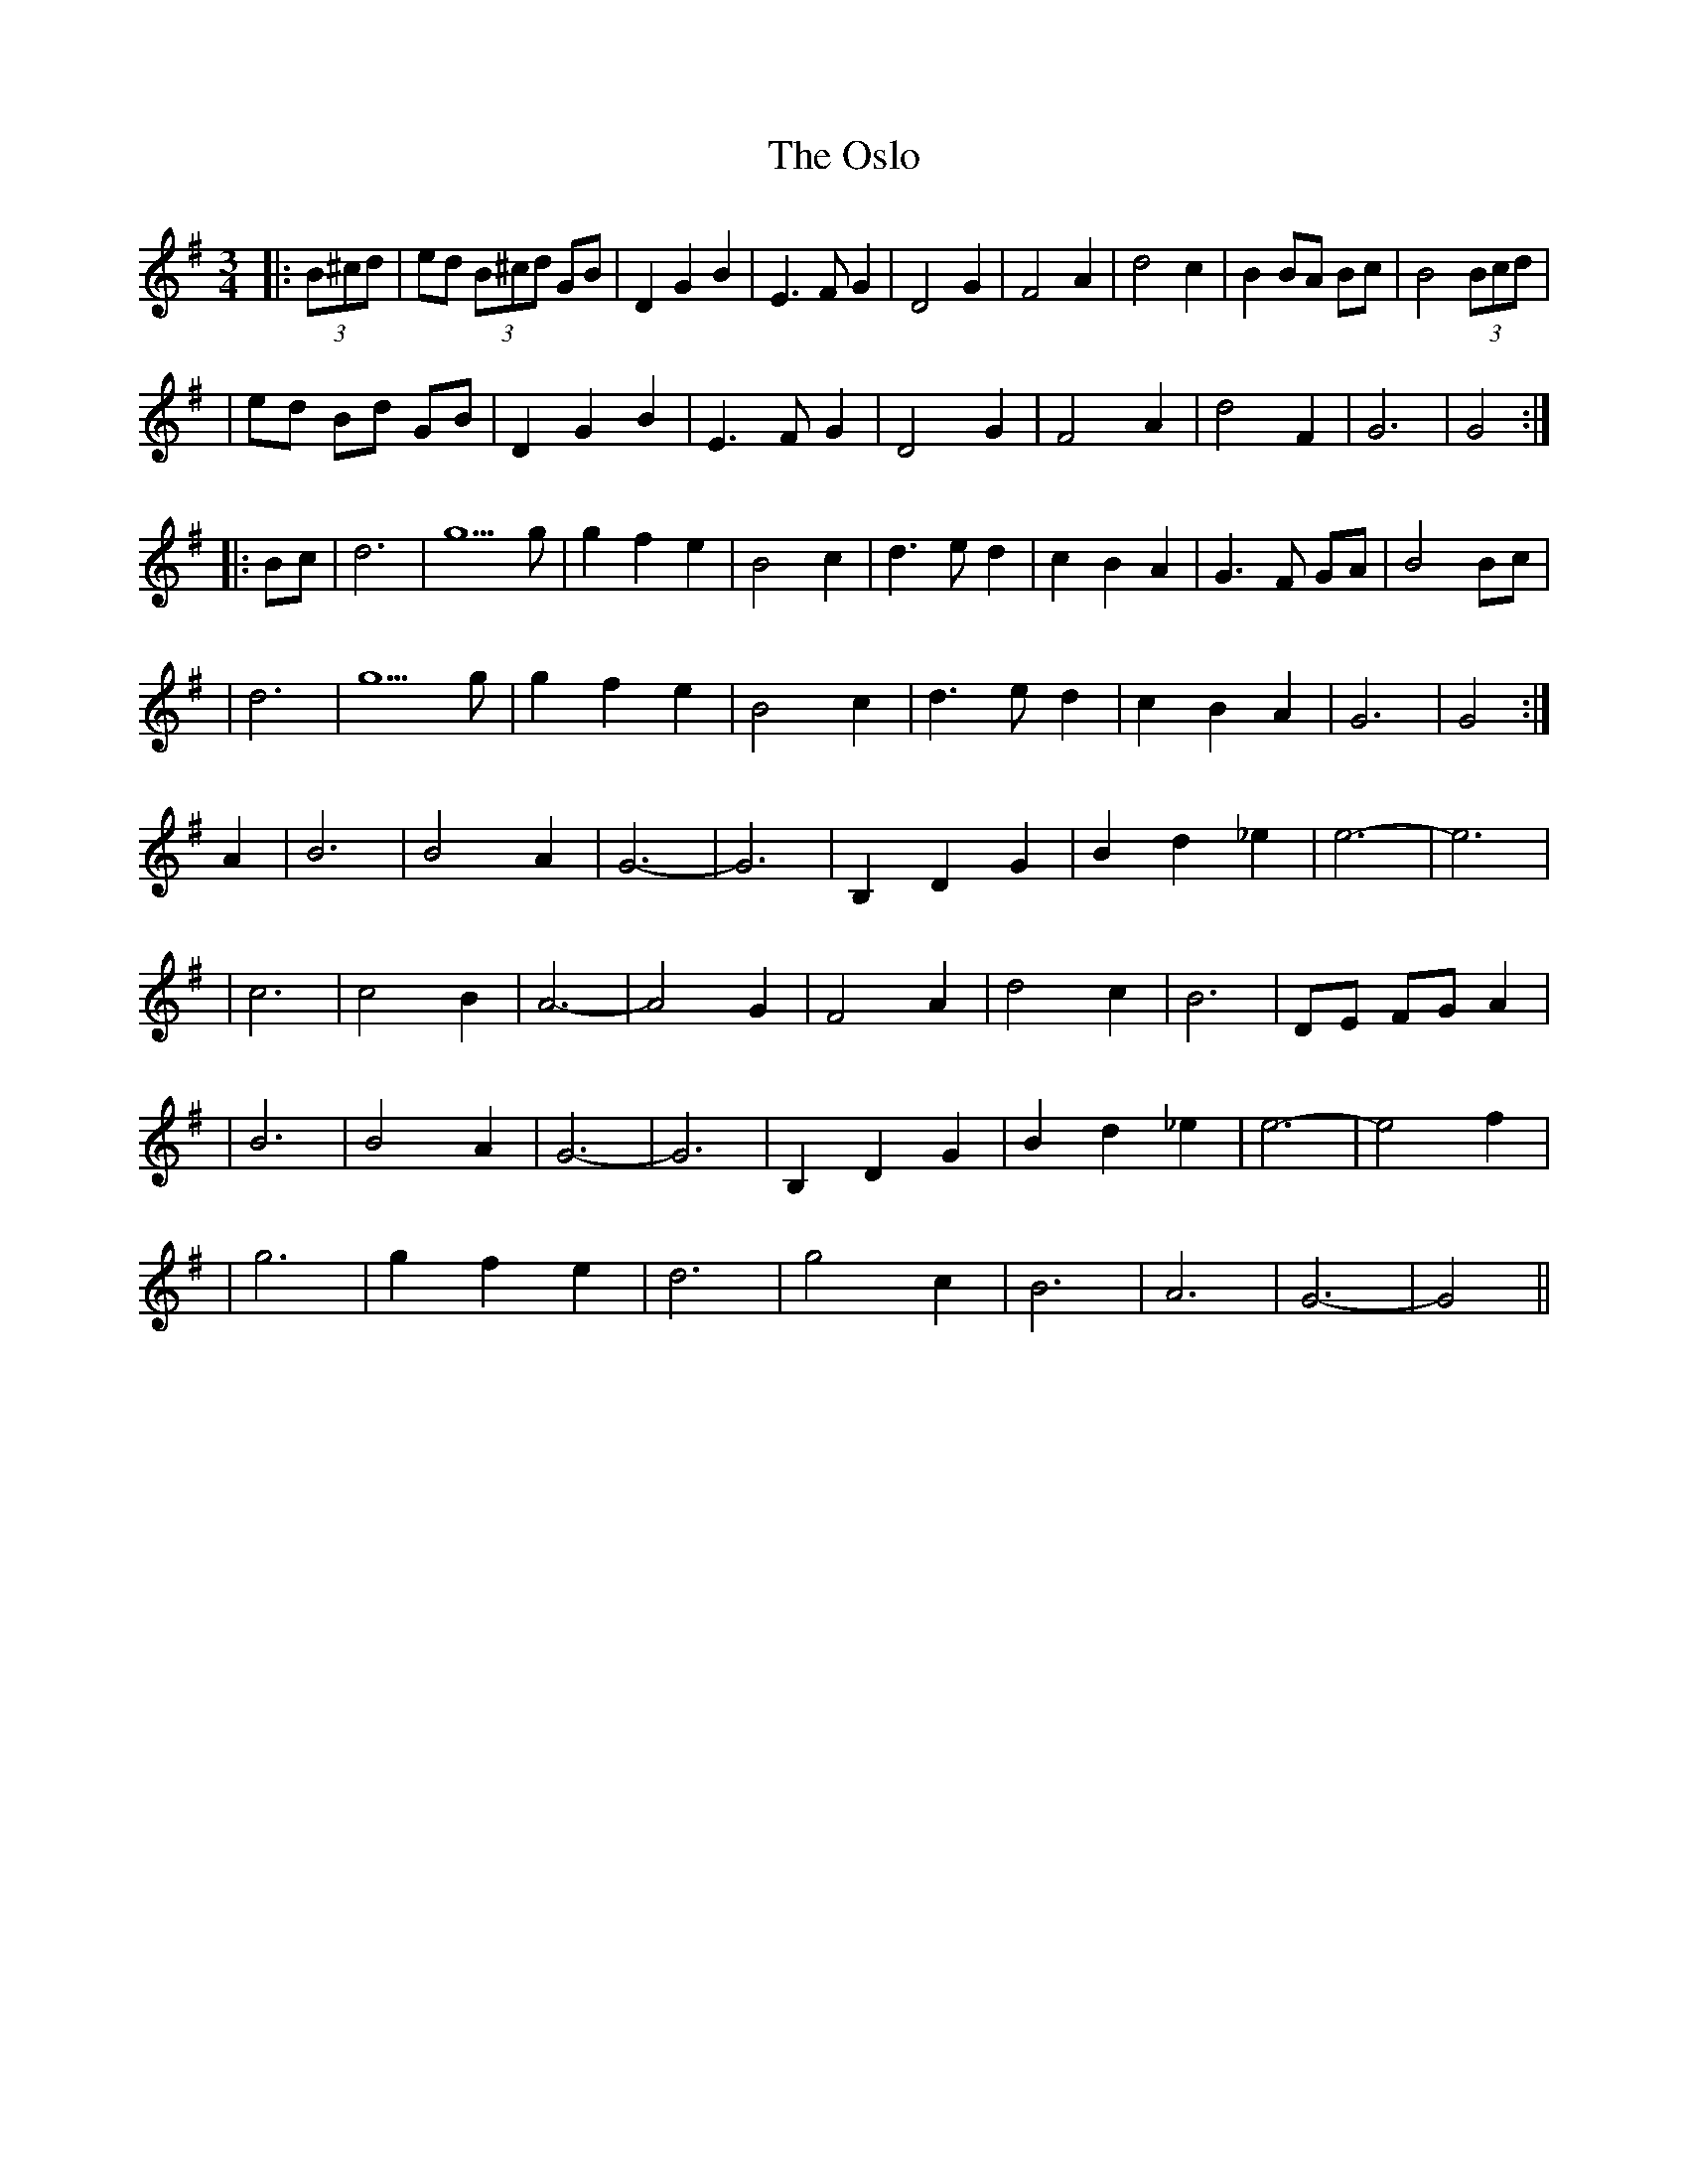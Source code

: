 X: 1
T: Oslo, The
Z: Thady Quill
S: https://thesession.org/tunes/15755#setting29622
R: waltz
M: 3/4
L: 1/8
K: Gmaj
|: (3B^cd | ed (3B^cd GB | D2 G2 B2 | E3F G2 | D4 G2 | F4 A2 | d4 c2 | B2 BA Bc | B4 (3B#cd |
| ed Bd GB | D2 G2 B2 | E3F G2 | D4 G2 | F4 A2 | d4 F2 | G6 | G4 :|
|: Bc | d6 | g5g | g2 f2 e2 | B4 c2 | d3e d2 | c2 B2 A2 | G3F GA | B4 Bc |
| d6 | g5g | g2 f2 e2 | B4 c2 | d3e d2 | c2 B2 A2 | G6 | G4 :|
A2 | B6 | B4 A2 | G6-| G6 | B,2 D2 G2 | B2 d2 _e2 | e6-| e6 |
|c6 | c4 B2 | A6-| A4 G2 | F4 A2 | d4 c2 | B6 | DE FG A2 |
| B6 | B4 A2 | G6-| G6 | B,2 D2 G2 | B2 d2 _e2 | e6-| e4 f2 |
| g6 | g2 f2 e2 | d6 | g4 c2 | B6 | A6 | G6-| G4 ||
